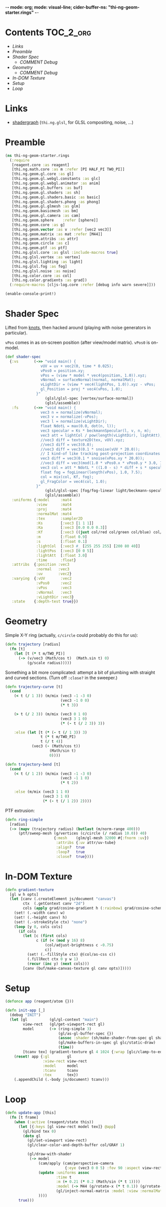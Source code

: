 -*- mode: org; mode: visual-line; cider-buffer-ns: "thi-ng-geom-starter.rings" -*-
#+STARTUP: indent
#+PROPERTY: header-args:clojure  :tangle rings.cljs
#+PROPERTY: header-args:clojure+ :results value verbatim replace

* Contents                                                        :TOC_2_org:
 - [[Links][Links]]
 - [[Preamble][Preamble]]
 - [[Shader Spec][Shader Spec]]
   - [[COMMENT Debug][COMMENT Debug]]
 - [[Geometry][Geometry]]
   - [[COMMENT Debug][COMMENT Debug]]
 - [[In-DOM Texture][In-DOM Texture]]
 - [[Setup][Setup]]
 - [[Loop][Loop]]

* Links

- [[https://github.com/thi-ng/shadergraph][shadergraph]] (~thi.ng.glsl~, for GLSL compositing, noise, ...)

* Preamble

#+BEGIN_SRC clojure
  (ns thi-ng-geom-starter.rings
    (:require
     [reagent.core :as reagent]
     [thi.ng.math.core :as m :refer [PI HALF_PI TWO_PI]]
     [thi.ng.geom.gl.core :as gl]
     [thi.ng.geom.gl.webgl.constants :as glc]
     [thi.ng.geom.gl.webgl.animator :as anim]
     [thi.ng.geom.gl.buffers :as buf]
     [thi.ng.geom.gl.shaders :as sh]
     [thi.ng.geom.gl.shaders.basic :as basic]
     [thi.ng.geom.gl.shaders.phong :as phong]
     [thi.ng.geom.gl.glmesh :as glm]
     [thi.ng.geom.basicmesh :as bm]
     [thi.ng.geom.gl.camera :as cam]
     [thi.ng.geom.sphere    :refer [sphere]]
     [thi.ng.geom.core :as g]
     [thi.ng.geom.vector :as v :refer [vec2 vec3]]
     [thi.ng.geom.matrix :as mat :refer [M44]]
     [thi.ng.geom.attribs :as attr]
     [thi.ng.geom.circle :as c]
     [thi.ng.geom.ptf :as ptf]
     [thi.ng.glsl.core :as glsl :include-macros true]
     [thi.ng.glsl.vertex :as vertex]
     [thi.ng.glsl.lighting :as light]
     [thi.ng.glsl.fog :as fog]
     [thi.ng.glsl.noise :as noise]
     [thi.ng.color.core :as col]
     [thi.ng.color.gradients :as grad])
    (:require-macros [cljs-log.core :refer [debug info warn severe]]))

  (enable-console-print!)
#+END_SRC

#+RESULTS:
: nil

* Shader Spec

Lifted from [[file:knots.org][knots]], then hacked around (playing with noise generators in particular).

~vPos~ comes in as on-screen position (after view/model matrix). ~vPos0~ is on-model.

#+BEGIN_SRC clojure
  (def shader-spec
    {:vs       (->> "void main() {
                  vUV = uv + vec2(0, time * 0.025);
                  vPos0 = position.xy;
                  vPos = (view * model * vec4(position, 1.0)).xyz;
                  vNormal = surfaceNormal(normal, normalMat);
                  vLightDir = (view * vec4(lightPos, 1.0)).xyz - vPos;
                  gl_Position = proj * vec4(vPos, 1.0);
                }"
                    (glsl/glsl-spec [vertex/surface-normal])
                    (glsl/assemble))
     :fs       (->> "void main() {
                  vec3 n = normalize(vNormal);
                  vec3 v = normalize(-vPos);
                  vec3 l = normalize(vLightDir);
                  float NdotL = max(0.0, dot(n, l));
                  vec3 specular = Ks * beckmannSpecular(l, v, n, m);
                  vec3 att = lightCol / pow(length(vLightDir), lightAtt);
                  //vec3 diff = texture2D(tex, vUV).xyz;
                  //vec3 diff = vec3(0.0);
                  //vec3 diff = vec3(0.1 * snoise(vUV * 20.0));
                  // I kind-of like tracking post-projection coordinates:
                  vec3 diff = vec3(0.1 * snoise(vPos.xy * 20.0));
                  //vec3 diff = vec3(mod(1.0 * vPos0.x * vPos0.y * 3.0, 1.0));
                  vec3 col = att * NdotL * ((1.0 - s) * diff + s * specular) + Ka * diff;
                  float fog = fogLinear(length(vPos), 1.0, 7.5);
                  col = mix(col, Kf, fog);
                  gl_FragColor = vec4(col, 1.0);
                }"
                    (glsl/glsl-spec [fog/fog-linear light/beckmann-specular noise/snoise])
                    (glsl/assemble))
     :uniforms {:model     :mat4
                :view      :mat4
                :proj      :mat4
                :normalMat :mat4
                :tex       :sampler2D
                :Ks        [:vec3 [1 1 1]]
                :Ka        [:vec3 [0.0 0.0 0.3]]
                :Kf        [:vec3 ((juxt col/red col/green col/blue) col/GRAY)]
                :m         [:float 0.9]
                :s         [:float 0.1]
                :lightCol  [:vec3 #_ [255 255 255] [200 80 40]]
                :lightPos  [:vec3 [0 0 5]]
                :lightAtt  [:float 3.0]
                :time      :float}
     :attribs  {:position :vec3
                :normal   :vec3
                :uv       :vec2}
     :varying  {:vUV       :vec2
                :vPos0     :vec2
                :vPos      :vec3
                :vNormal   :vec3
                :vLightDir :vec3}
     :state    {:depth-test true}})
#+END_SRC

#+RESULTS:
: #'thi-ng-geom-starter.rings/shader-spec

** COMMENT Debug

#+BEGIN_SRC clojure
((juxt col/red col/green col/blue) col/GRAY)
#+END_SRC

#+RESULTS:
: [0.5 0.5 0.5]

#+BEGIN_SRC clojure
shader-spec

#+END_SRC

#+RESULTS:
: {:vs "vec3 surfaceNormal(vec3 normal,mat4 normalMat){return normalize((normalMat*vec4(normal,.0)).xyz);}void main(){vUV=uv+vec2(0,time*.025);vPos=(view*model*vec4(position,1.)).xyz;vNormal=surfaceNormal(normal,normalMat);vLightDir=(view*vec4(lightPos,1.)).xyz-vPos;gl_Position=proj*vec4(vPos,1.);}", :fs "float beckmannDistribution(float x,float roughness){float NdotH=max(x,1e-4);float cos2Alpha=NdotH*NdotH;float tan2Alpha=(cos2Alpha-1.)/cos2Alpha;float roughness2=roughness*roughness;float denom=PI*roughness2*cos2Alpha*cos2Alpha;return exp(tan2Alpha/roughness2)/denom;}float beckmannSpecular(vec3 lightDirection,vec3 viewDirection,vec3 surfaceNormal,float roughness){return beckmannDistribution(dot(surfaceNormal,normalize(lightDirection+viewDirection)),roughness);}float fogLinear(float dist,float start,float end){return 1.-clamp((end-dist)/(end-start),.0,1.);}void main(){vec3 n=normalize(vNormal);vec3 v=normalize(-vPos);vec3 l=normalize(vLightDir);float NdotL=max(.0,dot(n,l));vec3 specular=Ks*beckmannSpecular(l,v,n,m);vec3 att=lightCol/pow(length(vLightDir),lightAtt);vec3 diff=texture2D(tex,vUV).xyz;vec3 col=att*NdotL*((1.-s)*diff+s*specular)+Ka*diff;gl_FragColor=vec4(col,1.);}", :uniforms {:Ka [:vec3 [0 0 0.3]], :lightAtt [:float 3], :tex :sampler2D, :m [:float 0.9], :lightPos [:vec3 [0 0 5]], :time :float, :Ks [:vec3 [1 1 1]], :normalMat :mat4, :Kf [:vec3 [0 0 0.1]], :s [:float 0.1], :proj :mat4, :lightCol [:vec3 [200 80 40]], :view :mat4, :model :mat4}, :attribs {:position :vec3, :normal :vec3, :uv :vec2}, :varying {:vUV :vec2, :vPos :vec3, :vNormal :vec3, :vLightDir :vec3}, :state {:depth-test true}}

#+BEGIN_SRC clojure
phong/shader-spec
#+END_SRC

#+RESULTS:
#+begin_example
{:vs "vec3 surfaceNormal(vec3 normal,mat4 normalMat){return normalize((normalMat*vec4(normal,.0)).xyz);}void main(){vec4 worldPos=model*vec4(position,1.);vec4 eyePos=view*worldPos;vEyePos=eyePos.xyz;vNormal=surfaceNormal(normal,normalMat);vLightPos=(view*vec4(lightPos,1.)).xyz;gl_Position=proj*eyePos;}", :fs "float blinnPhong(vec3 lightDir,vec3 eyeDir,vec3 surfaceNormal){return dot(normalize(lightDir+eyeDir),surfaceNormal);}float phong(vec3 lightDir,vec3 eyeDir,vec3 surfaceNormal){return dot(reflect(-lightDir,surfaceNormal),eyeDir);}\n#if __VERSION__>=300\nout vec4 fragColor;\n#endif\nvoid main(){vec3 L=normalize(vLightPos-vEyePos);vec3 E=normalize(-vEyePos);vec3 N=normalize(vNormal);float NdotL=max(.0,(dot(N,L)+wrap)/(1.+wrap));vec3 color=ambientCol+NdotL*diffuseCol;float specular=.0;if(useBlinnPhong){specular=blinnPhong(L,E,N);}else{specular=phong(L,E,N);}color+=max(pow(specular,shininess),.0)*specularCol;\n#if __VERSION__>=300\nfragColor=vec4(color,1.);\n#else\ngl_FragColor=vec4(color,1.);\n#endif\n}", :uniforms {:useBlinnPhong [:bool true], :wrap [:float 0], :lightPos [:vec3 [0 0 2]], :shininess [:float 32], :normalMat [:mat4 #object[Function "function (shader,uniforms){
return thi.ng.geom.gl.core.compute_normal_matrix.call(null,(function (){var or__36182__auto__ = cljs.core.get.call(null,uniforms,model_id);
if(cljs.core.truth_(or__36182__auto__)){
return or__36182__auto__;
} else {
return cljs.core.get_in.call(null,shader,new cljs.core.PersistentVector(null, 3, 5, cljs.core.PersistentVector.EMPTY_NODE, [new cljs.core.Keyword(null,"uniforms","uniforms",-782808153),model_id,new cljs.core.Keyword(null,"default","default",-1987822328)], null));
}
})(),(function (){var or__36182__auto__ = cljs.core.get.call(null,uniforms,view_id);
if(cljs.core.truth_(or__36182__auto__)){
return or__36182__auto__;
} else {
return cljs.core.get_in.call(null,shader,new cljs.core.PersistentVector(null, 3, 5, cljs.core.PersistentVector.EMPTY_NODE, [new cljs.core.Keyword(null,"uniforms","uniforms",-782808153),view_id,new cljs.core.Keyword(null,"default","default",-1987822328)], null));
}
})());
}"]], :specularCol [:vec3 [1 1 1]], :ambientCol [:vec3 [0 0 0]], :diffuseCol [:vec3 [0.8 0.8 0.8]], :proj :mat4, :view :mat4, :model [:mat4 #object[thi.ng.geom.matrix.Matrix44]]}, :attribs {:position [:vec3 0], :normal [:vec3 1]}, :varying {:vNormal :vec3, :vEyePos :vec3, :vLightPos :vec3}, :state {:depth-test true}}
#+end_example

* Geometry

Simple X-Y ring (actually, ~c/circle~ could probably do this for us):

#+BEGIN_SRC clojure
  (defn trajectory [radius]
    (fn [t]
      (let [t (* t m/TWO_PI)]
        (-> (v/vec3 (Math/cos t)  (Math.sin t) 0)
            (g/scale radius)))))
#+END_SRC

#+RESULTS:
: #'thi-ng-geom-starter.rings/trajectory

Something a bit more complicated: attempt a bit of plumbing with straight and curved sections. (Turn off ~:close?~ in the sweeper.)

#+BEGIN_SRC clojure
  (defn trajectory-curve [t]
    (cond
      (< t (/ 1 3)) (m/mix (vec3 -1 -3 0)
                           (vec3 -1 0 0)
                           (* t 3))

      (> t (/ 2 3)) (m/mix (vec3 0 1 0)
                           (vec3 3 1 0)
                           (* (- t (/ 2 3)) 3))

      :else (let [t (* (- t (/ 1 3)) 3)
                  t (* t m/TWO_PI)
                  t (/ t 4)]
              (vec3 (- (Math/cos t))
                      (Math/sin t)
                      0))))

  (defn trajectory-bend [t]
    (cond
      (< t (/ 1 2)) (m/mix (vec3 -1 -3 0)
                           (vec3 -1 1 0)
                           (* t 2))

      :else (m/mix (vec3 1 1 0)
                   (vec3 3 1 0)
                   (* (- t (/ 1 2)) 2))))
#+END_SRC


PTF extrusion:

#+BEGIN_SRC clojure
  (defn ring-simple
    [radius]
    (-> (mapv (trajectory radius) (butlast (m/norm-range 400)))
        (ptf/sweep-mesh (g/vertices (c/circle (/ radius 10.0)) 40)
                        {:mesh    (glm/gl-mesh 32000 #{:fnorm :uv})
                         :attribs {:uv attr/uv-tube}
                         :align?  true
                         :loop?   true
                         :close?  true})))
#+END_SRC

#+RESULTS:
: #'thi-ng-geom-starter.rings/ring-simple

** COMMENT Debug

#+BEGIN_SRC clojure
  ;;(-> (v/vec3 1 2 3) (g/scale 4))
  ;;  (m/mix (v/vec3 1 2 3) (v/vec3 10 20 30) 0.7)
  (js/alert (v/vec3 1 2 3))
  ;;(js/alert  [1 2 3])


  ;;(js/alert "A")
#+END_SRC

#+RESULTS:

* In-DOM Texture

#+BEGIN_SRC clojure
  (defn gradient-texture
    [gl w h opts]
    (let [canv (.createElement js/document "canvas")
          ctx  (.getContext canv "2d")
          cols (apply grad/cosine-gradient h (:rainbow1 grad/cosine-schemes))]
      (set! (.-width canv) w)
      (set! (.-height canv) h)
      (set! (.-strokeStyle ctx) "none")
      (loop [y 0, cols cols]
        (if cols
          (let [c (first cols)
                c (if (< (mod y 16) 8)
                    (col/adjust-brightness c -0.75)
                    c)]
            (set! (.-fillStyle ctx) @(col/as-css c))
            (.fillRect ctx 0 y w 1)
            (recur (inc y) (next cols)))
          [canv (buf/make-canvas-texture gl canv opts)]))))
#+END_SRC

* Setup

#+BEGIN_SRC clojure
  (defonce app (reagent/atom {}))

  (defn init-app [_]
    (debug "INIT")
    (let [gl          (gl/gl-context "main")
          view-rect   (gl/get-viewport-rect gl)
          model       (-> (ring-simple 3)
                          (gl/as-gl-buffer-spec {})
                          (assoc :shader (sh/make-shader-from-spec gl shader-spec))
                          (gl/make-buffers-in-spec gl glc/static-draw)
                          (time))
          [tcanv tex] (gradient-texture gl 4 1024 {:wrap [glc/clamp-to-edge glc/repeat]})]
      (reset! app {:gl        gl
                   :view-rect view-rect
                   :model     model
                   :tcanv     tcanv
                   :tex       tex})
      (.appendChild (.-body js/document) tcanv)))
#+END_SRC

* Loop

#+BEGIN_SRC clojure
  (defn update-app [this]
    (fn [t frame]
      (when (:active (reagent/state this))
        (let [{:keys [gl view-rect model tex]} @app]
          (gl/bind tex 0)
          (doto gl
            (gl/set-viewport view-rect)
            (gl/clear-color-and-depth-buffer col/GRAY 1)

            (gl/draw-with-shader
             (-> model
                 (cam/apply (cam/perspective-camera
                             {:eye (vec3 0 0 5) :fov 90 :aspect view-rect}))
                 (update :uniforms assoc
                         :time t
                         :m (+ 0.21 (* 0.2 (Math/sin (* t 1))))
                         :model (-> M44 (g/rotate-x (* t 0.1)) (g/rotate-y (* t 0.1))))
                         (gl/inject-normal-matrix :model :view :normalMat)
                 ))))
        true)))
#+END_SRC
